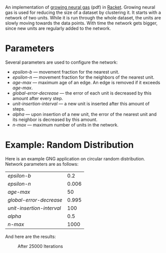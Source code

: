 
An implementation of [[http://web.cs.swarthmore.edu/~meeden/DevelopmentalRobotics/fritzke95.pdf][growing neural gas]] (pdf) in [[http://racket-lang.org/][Racket]].
Growing neural gas is used for reducing the size of a dataset by clustering it.
It starts with a network of two units.
While it is run through the whole dataset, the units are slowly moving towards the data points.
With time the network gets bigger, since new units are regularly added to the network.


* Parameters
Several parameters are used to configure the network:
- /epsilon-b/ --- movement fraction for the nearest unit.
- /epsilon-n/ --- movement fraction for the neighbors of the nearest unit.
- /age-max/ --- maximum age of an edge. An edge is removed if it exceeds /age-max/.
- /global-error-decrease/ --- the error of each unit is decreased by this amount after every step.
- /unit-insertion-interval/ --- a new unit is inserted after this amount of steps.
- /alpha/ --- upon insertion of a new unit, the error of the nearest unit and its neighbor is decreased by this amount.
- /n-max/ --- maximum number of units in the network.



* Example: Random Distribution
Here is an example GNG application on circular random distribution.
Network parameters are as follows:
| /epsilon-b/               |   0.2 |
| /epsilon-n/               | 0.006 |
| /age-max/                 |    50 |
| /global-error-decrease/   | 0.995 |
| /unit-insertion-interval/ |   100 |
| /alpha/                   |   0.5 |
| /n-max/                   |  1000 |

And here are the results:
#+CAPTION: After 25000 Iterations
#+ATTR_HTML: :alt cat/spider image :title Action! :align right
[[./pics/25000.png]]



